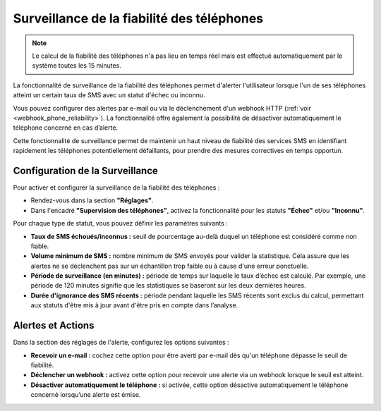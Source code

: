 Surveillance de la fiabilité des téléphones
============================================

.. note::
   Le calcul de la fiabilité des téléphones n'a pas lieu en temps réel mais est effectué automatiquement par le système toutes les 15 minutes.


La fonctionnalité de surveillance de la fiabilité des téléphones permet d'alerter l'utilisateur lorsque l'un de ses téléphones atteint un certain taux de SMS avec un statut d'échec ou inconnu. 

Vous pouvez configurer des alertes par e-mail ou via le déclenchement d'un webhook HTTP (:ref:`voir <webhook_phone_reliability>`). La fonctionnalité offre également la possibilité de désactiver automatiquement le téléphone concerné en cas d’alerte.

Cette fonctionnalité de surveillance permet de maintenir un haut niveau de fiabilité des services SMS en identifiant rapidement les téléphones potentiellement défaillants, pour prendre des mesures correctives en temps opportun.


Configuration de la Surveillance
--------------------------------

Pour activer et configurer la surveillance de la fiabilité des téléphones :

- Rendez-vous dans la section **"Réglages"**.
- Dans l'encadré **"Supervision des téléphones"**, activez la fonctionnalité pour les statuts **"Échec"** et/ou **"Inconnu"**.

Pour chaque type de statut, vous pouvez définir les paramètres suivants :

- **Taux de SMS échoués/inconnus :** seuil de pourcentage au-delà duquel un téléphone est considéré comme non fiable.
- **Volume minimum de SMS :** nombre minimum de SMS envoyés pour valider la statistique. Cela assure que les alertes ne se déclenchent pas sur un échantillon trop faible ou à cause d'une erreur ponctuelle.
- **Période de surveillance (en minutes) :** période de temps sur laquelle le taux d’échec est calculé. Par exemple, une période de 120 minutes signifie que les statistiques se baseront sur les deux dernières heures.
- **Durée d'ignorance des SMS récents :** période pendant laquelle les SMS récents sont exclus du calcul, permettant aux statuts d'être mis à jour avant d'être pris en compte dans l’analyse.


Alertes et Actions
------------------

Dans la section des réglages de l'alerte, configurez les options suivantes :

- **Recevoir un e-mail :** cochez cette option pour être averti par e-mail dès qu'un téléphone dépasse le seuil de fiabilité.
- **Déclencher un webhook :** activez cette option pour recevoir une alerte via un webhook lorsque le seuil est atteint.
- **Désactiver automatiquement le téléphone :** si activée, cette option désactive automatiquement le téléphone concerné lorsqu’une alerte est émise.

